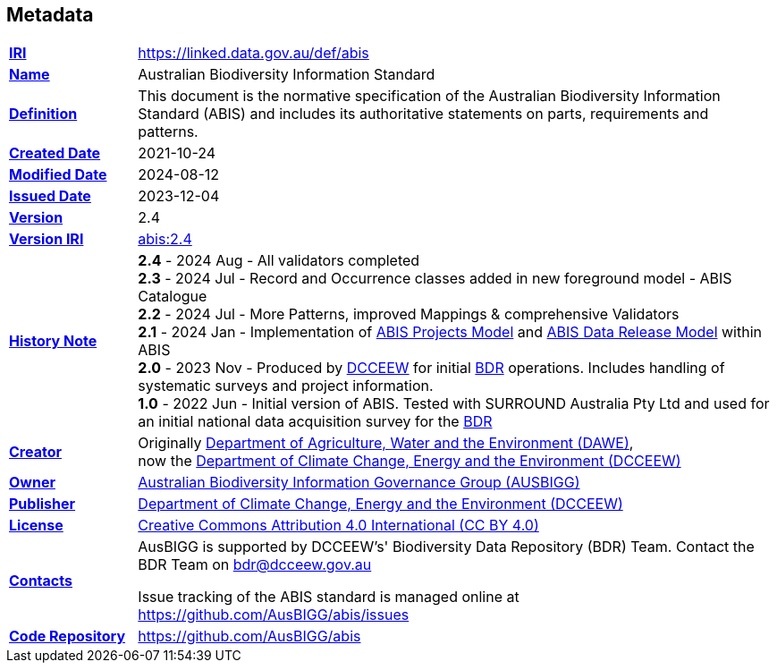 == Metadata

[frame=none, grid=none, cols="1,5"]
|===
|*<<IRI, IRI>>* | https://linked.data.gov.au/def/abis
|*https://schema.org/name[Name]* | Australian Biodiversity Information Standard
|*https://www.w3.org/TR/skos-reference/#definition[Definition]* | This document is the normative specification of the Australian Biodiversity Information Standard (ABIS) and includes its authoritative statements on parts, requirements and patterns.
|*https://schema.org/dateCreated[Created Date]* | 2021-10-24
|*https://schema.org/dateModified[Modified Date]* | 2024-08-12
|*https://schema.org/dateIssued[Issued Date]* | 2023-12-04
|*https://schema.org/version[Version]* | 2.4
|*https://www.w3.org/TR/2012/REC-owl2-syntax-20121211/#Ontology_IRI_and_Version_IRI[Version IRI]* | https://linked.data.gov.au/def/abis/2.3[abis:2.4]
|https://www.w3.org/TR/skos-reference/#historyNote[*History Note*]|
*2.4* - 2024 Aug - All validators completed +
*2.3* - 2024 Jul - Record and Occurrence classes added in new foreground model - ABIS Catalogue +
*2.2* - 2024 Jul - More Patterns, improved Mappings & comprehensive Validators +
*2.1* - 2024 Jan - Implementation of <<#annex-b, ABIS Projects Model>> and <<#annex-c, ABIS Data Release Model>> within ABIS +
*2.0* - 2023 Nov - Produced by https://linked.data.gov.au/org/dcceew[DCCEEW] for initial <<BDR, BDR>> operations. Includes handling of systematic surveys and project information. +
*1.0* - 2022 Jun - Initial version of ABIS. Tested with SURROUND Australia Pty Ltd and used for an initial national data acquisition survey for the <<BDR, BDR>>
|*https://schema.org/creator[Creator]* | Originally https://linked.data.gov.au/org/dawe[Department of Agriculture, Water and the Environment (DAWE)], +
now the https://linked.data.gov.au/org/dcceew[Department of Climate Change, Energy and the Environment (DCCEEW)]
|*https://schema.org/owner[Owner]* | https://linked.data.gov.au/org/ausbigg[Australian Biodiversity Information Governance Group (AUSBIGG)]
|*https://schema.org/publisher[Publisher]* | https://linked.data.gov.au/org/dcceew[Department of Climate Change, Energy and the Environment (DCCEEW)]
|*https://schema.org/license[License]* | https://creativecommons.org/licenses/by/4.0/[Creative Commons Attribution 4.0 International (CC BY 4.0)]
|*https://www.w3.org/TR/vocab-dcat/#Property:resource_contact_point[Contacts]* | AusBIGG is supported by DCCEEW's' Biodiversity Data Repository (BDR) Team. Contact the BDR Team on bdr@dcceew.gov.au +

Issue tracking of the ABIS standard is managed online at https://github.com/AusBIGG/abis/issues
|*https://schema.org/codeRepository[Code Repository]* | https://github.com/AusBIGG/abis
|===